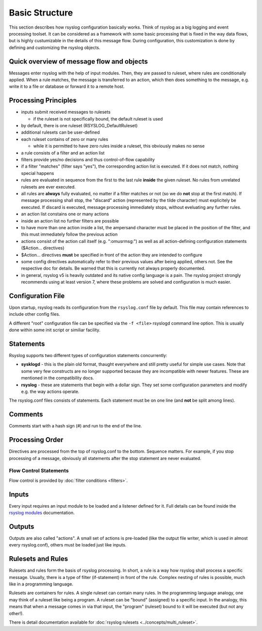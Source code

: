 Basic Structure
===============
This section describes how rsyslog configuration basically works. Think
of rsyslog as a big logging and event processing toolset. It can be considered
as a framework with some basic processing that is fixed in the way data flows,
but is highly custumizable in the details of this message flow. During
configuration, this customization is done by defining and customizing
the rsyslog objects.

Quick overview of message flow and objects
------------------------------------------
Messages enter rsyslog with the help of input modules. Then, they are
passed to ruleset, where rules are conditionally applied. When a rule
matches, the message is transferred to an action, which then does 
something to the message, e.g. write it to a file or database or
forward it to a remote host.

Processing Principles
---------------------

- inputs submit received messages to rulesets

  * if the ruleset is not specifically bound, the default ruleset is used

- by default, there is one ruleset (RSYSLOG_DefaultRuleset)

- additional rulesets can be user-defined

- each ruleset contains of zero or many rules

  * while it is permitted to have zero rules inside a ruleset,
    this obviously makes no sense

- a rule consists of a filter and an action list

- filters provide yes/no decisions and thus control-of-flow capability

- if a filter "matches" (filter says "yes"), the corresponding
  action list is executed. If it does not match, nothing special
  happens

- rules are evaluated in sequence from the first to the last rule
  **inside** the given ruleset. No rules from unrelated rulesets are
  ever executed.

- all rules are **always** fully evaluated, no matter if a filter matches
  or not (so we do **not** stop at the first match). If message processing
  shall stop, the "discard" action (represented by the tilde character) must
  explicitely be executed. If discard is executed, message processing 
  immediately stops, without eveluating any further rules.

- an action list constains one or many actions

- inside an action list no further filters are possible

- to have more than one action inside a list, the ampersand character
  must be placed in the position of the filter, and this must immediately
  follow the previous action

- actions consist of the action call itself (e.g. ":omusrmsg:") as
  well as all action-defining configuration statements ($Action... directives)

- $Action... directives **must** be specified in front of the action
  they are intended to configure

- some config directives automatically refer to their previous values 
  after being applied, others not. See the respective doc for details. Be
  warned that this is currently not always properly documented.

- in general, rsyslog v5 is heavily outdated and its native config language
  is a pain. The rsyslog project strongly recommends using at least version 7,
  where these problems are solved and configuration is much easier.



Configuration File
------------------
Upon startup, rsyslog reads its configuration from the ``rsyslog.conf``
file by default. This file may contain references to include other
config files.

A different "root" configuration file can be specified via the ``-f <file>``
rsyslogd command line option. This is usually done within some init
script or similiar facility.

Statements
----------
Rsyslog supports two different types of configuration statements
concurrently:

-  **sysklogd** - this is the plain old format, thaught everywhere and
   still pretty useful for simple use cases. Note that some very few
   constructs are no longer supported because they are incompatible with
   newer features. These are mentioned in the compatibility docs.
-  **rsyslog** - these are statements that begin with a dollar
   sign. They set some configuration parameters and modify e.g. the way
   actions operate.

The rsyslog.conf files consists of statements. Each statement must be on
one line (and **not** be split among lines).

Comments
--------
Comments start with a hash sign (#) and run to the end of the line.

Processing Order
----------------

Directives are processed from the top of rsyslog.conf to the bottom.
Sequence matters. For example, if you stop processing of a message,
obviously all statements after the stop statement are never evaluated.

Flow Control Statements
~~~~~~~~~~~~~~~~~~~~~~~

Flow control is provided by :doc:`filter conditions <filters>`.

Inputs
------

Every input requires an input module to be loaded and a listener defined
for it. Full details can be found inside the `rsyslog
modules <rsyslog_conf_modules.html>`_ documentation. 

Outputs
-------

Outputs are also called "actions". A small set of actions is pre-loaded
(like the output file writer, which is used in almost every
rsyslog.conf), others must be loaded just like inputs.

Rulesets and Rules
------------------

Rulesets and rules form the basis of rsyslog processing. In short, a
rule is a way how rsyslog shall process a specific message. Usually,
there is a type of filter (if-statement) in front of the rule. Complex
nesting of rules is possible, much like in a programming language.

Rulesets are containers for rules. A single ruleset can contain many
rules. In the programming language analogy, one may think of a ruleset
like being a program. A ruleset can be "bound" (assigned) to a specific
input. In the analogy, this means that when a message comes in via that
input, the "program" (ruleset) bound to it will be executed (but not any
other!).

There is detail documentation available for
:doc:`rsyslog rulesets <../concepts/multi_ruleset>`.
